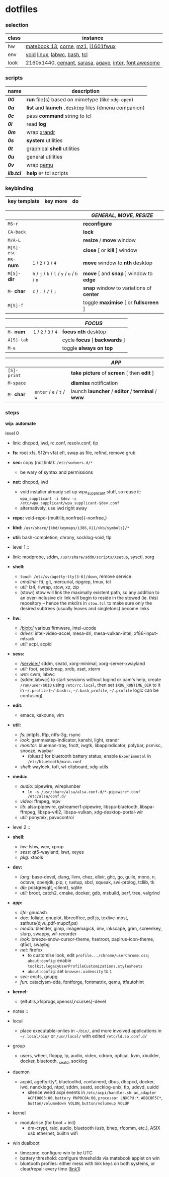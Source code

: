 * dotfiles

*** selection

| class | instance |
|-------|----------|
| hw | [[https://github.com/nekr0z/linux-on-huawei-matebook-13-2019][matebook 13]], [[https://github.com/foostan/crkbd][corne]], [[https://xtrfy.com/mice/mz1-wireless/][mz1]], [[https://us.aoc.com/en-US/products/monitors/i1601fwux][i1601fwux]] |
| env | [[https://voidlinux.org/][void]] [[https://www.kernel.org/][linux]], [[https://labwc.github.io/][labwc]], [[https://www.gnu.org/software/bash/][bash]], [[https://www.tcl.tk/][tcl]] |
| look | 2160x1440, [[https://github.com/blobject/cemant][cemant]], [[https://picaq.github.io/sarasa/][sarasa]], [[https://github.com/blobject/agave][agave]], [[https://rsms.me/inter/][inter]], [[https://fontawesome.com/][font awesome]] |

*** scripts

| name | description |
|------|-------------|
| *[[__shell/bin/00][00]]* | *run* file(s) based on mimetype (like =xdg-open=) |
| *[[__shell/bin/0a][0a]]* | *list* and *launch* =.desktop= files (dmenu companion) |
| *[[__shell/bin/0c][0c]]* | pass *command* string to tcl |
| *[[__shell/bin/0l][0l]]* | read *log* |
| *[[__shell/bin/0m][0m]]* | wrap [[https://www.x.org/wiki/Projects/XRandR/][xrandr]] |
| *[[__shell/bin/0s][0s]]* | *system* utilities |
| *[[__shell/bin/0t][0t]]* | graphical *shell* utilities |
| *[[__shell/bin/0u][0u]]* | general utilities |
| *[[__shell/bin/0v][0v]]* | wrap [[https://www.qemu.org/][qemu]] |
| *[[__shell/bin/lib.tcl][lib.tcl]]* | *help* =0*= tcl scripts |

*** keybinding

| key template | key more | do |
|--------------|----------|----|

| | | /GENERAL, MOVE, RESIZE/ |
|-|-|-------------------------|
| =MS-r= | | *reconfigure* |
| =CA-back= | | *lock* |
| =M/A-L= | | *resize* / *move* window |
| =M[S]-esc= | | *close* [ or  *kill* ] window |
| =MS-= *num* | =1= / =2= / =3= / =4= | *move* window to *nth* desktop |
| =M[S]-= *dir* | =h= / =j= / =k= / =l= / =y= / =u= / =b= / =n= | *move* [ and *snap* ] window to *edge* |
| =M-= *char* | =c= / =.= / =/= / =;= | *snap* window to variations of *center* |
| =M[S]-f= | | toggle *maximise* [ or *fullscreen* ] |

| | | /FOCUS/ |
|-|-|---------|
| =M-= *num* | =1= / =2= / =3= / =4= | *focus nth* desktop |
| =A[S]-tab= | | cycle *focus* [ *backwards* ] |
| =M-a= | | toggle *always on top* |

| | | /APP/ |
|-|-|-------|
| =[S]-print= | | *take picture* of *screen* [ then *edit* ] |
| =M-space= | | *dismiss* notification |
| =M-= *char* | =enter= / =e= / =t= / =w= | launch *launcher* / *editor* / *terminal* / *www* |

*** steps

*wip: automate*

- level 0 ::
- link: dhcpcd, iwd, rc.conf, resolv.conf, tlp
- *fs:* root xfs, 512m vfat efi, swap as file, refind, remove grub
- *sec:* copy (not link!): =/etc/sudoers.d/*=
  - be wary of syntax and permissions
- *net:* dhcpcd, iwd
  - void installer already set up wpa_supplicant stuff, so reuse it: ~wpa_supplicant -i $dev -c /etc/wpa_supplicant/wpa_supplicant-$dev.conf~
  - alternatively, use iwd right away
- *repo:* void-repo-{multilib,nonfree}{-nonfree,}
- *kbd:* =/usr/share/{kbd/keymaps/i386,X11/xkb/symbols}/*=
- *util:* bash-completion, chrony, socklog-void, tlp

- level 1 ::
- link: modprobe, sddm, =/usr/share/sddm/scripts/Xsetup=, sysctl, xorg
- *shell:*
  - ~touch /etc/sv/agetty-tty[3-6]/down~, remove service
  - /cmdline:/ fd, git, mercurial, ripgrep, tmux, tcl
  - /util:/ lz4, rlwrap, stow, xz, zip
  - (stow:) stow will link the maximally existent path, so any addition to an over-inclusive dir link will begin to reside in the stowed (ie. this) repository -- hence the mkdirs in =stow.tcl= to make sure only the desired subtrees (usually leaves and singletons) become links
- *hw:*
  - /blob:/ various firmware, intel-ucode
  - /driver:/ intel-video-accel, mesa-dri, mesa-vulkan-intel, xf86-input-mtrack
  - /util:/ acpi, acpid
- *sess:*
  - /service:/ sddm, seatd, xorg-minimal, xorg-server-xwayland
  - /util:/ foot, setxkbmap, xrdb, xset, xterm
  - /wm:/ cwm, labwc
  - (sddm,labwc:) to start sessions without logind or pam's help, create =/run/user/$UID= using =/etc/rc.local=, then set =$XDG_RUNTIME_DIR= to it in =~/.profile= (=~/.bashrc=, =~/.bash_profile=, =~/.profile= logic can be confusing)
- *edit:*
  - emacs, kakoune, vim
- *util:*
  - /fs:/ jmtpfs, lftp, ntfs-3g, rsync
  - /look:/ gammastep-indicator, kanshi, light, xrandr
  - /monitor:/ blueman-tray, fnott, iwgtk, libappindicator, polybar, psmisc, snooze, waybar
    - (bluez:) for bluetooth battery status, enable =Experimental= in =/etc/bluetooth/main.conf=
  - /shell:/ waylock, tofi, wl-clipboard, xdg-utils
- *media:*
  - /audio:/ pipewire, wireplumber
    - ~ln -s /usr/share/alsa/alsa.conf.d/*-pipewire*.conf /etc/alsa/conf.d/~
  - /video:/ ffmpeg, mpv
  - /lib:/ alsa-pipewire, gstreamer1-pipewire, libspa-bluetooth, libspa-ffmpeg, libspa-v4l2, libspa-vulkan, xdg-desktop-portal-wlr
  - /util:/ ponymix, pavucontrol

- level 2 ::
- *shell:*
  - /hw:/ lshw, wev, xprop
  - /sess:/ qt5-wayland, lswt, xeyes
  - /pkg:/ xtools
- *dev:*
  - /lang:/ base-devel, clang, llvm, chez, elixir, ghc, go, guile, mono, n, octave, openjdk, pip, r, rustup, sbcl, squeak, swi-prolog, tcllib, tk
  - /db:/ postgresql{,-client}, sqlite
  - /util:/ broot, catch2, cmake, docker, gdb, msbuild, perf, tree, valgrind
- *app:*
  - /life:/ gnucash
  - /doc:/ foliate, gnuplot, libreoffice, pdf.js, texlive-most, zathura{djvu,pdf-mupdf,ps)
  - /media:/ blender, gimp, imagemagick, imv, inkscape, grim, screenkey, slurp, swappy, wf-recorder
  - /look:/ breeze-snow-cursor-theme, hsetroot, papirus-icon-theme, qt5ct, swaybg
  - /net:/ firefox
    - to customise look, edit =profile.../chrome/userChrome.css=; =about:config=: enable =toolkit.legacyUserProfileCustomizations.stylesheets=
    - =about:config=: set =browser.uidensity= to =1=
  - /sec:/ encfs, gnupg
  - /fun:/ cataclysm-dda, fontforge, fontmatrix, qemu, ttfautohint
- *kernel:*
  - {elfutils,xfsprogs,openssl,ncurses}-devel

- notes ::
- local
  - place executable-onlies in =~/bin/=, and more involved applications in =~/.local/bin/= or =/usr/local/= with edited =/etc/ld.so.conf.d/=
- group
  - users, wheel, floppy, lp, audio, video, cdrom, optical, kvm, xbuilder, docker, bluetooth, _seatd, socklog
- daemon
  - acpid, agetty-tty*, bluetoothd, containerd, dbus, dhcpcd, docker, iwd, nanoklogd, ntpd, sddm, seatd, socklog-unix, tlp, udevd, uuidd
    - silence weird acpi events in =/etc/acpi/handler.sh=: =ac_adapter ACPI0003:00=, =battery PNP0C0A:00=, =processor LNXCPU:*=, =ABBC0F5C*=, =button/volumedown VOLDN=, =button/volumeup VOLUP=
- kernel
  - modularise (for boot + init)
    - dm-crypt, raid, audio, bluetooth (usb, bnep, rfcomm, etc.), ASIX usb ethernet, builtin wifi
- win dualboot
  - timezone: configure win to be UTC
  - battery threshold: configure thresholds via matebook applet on win
  - bluetooth profiles: either mess with link keys on both systems, or clear/repair every time ([[https://unix.stackexchange.com/questions/568521/simpler-method-of-pairing-bluetooth-devices-for-both-windows-linux][link1]])
